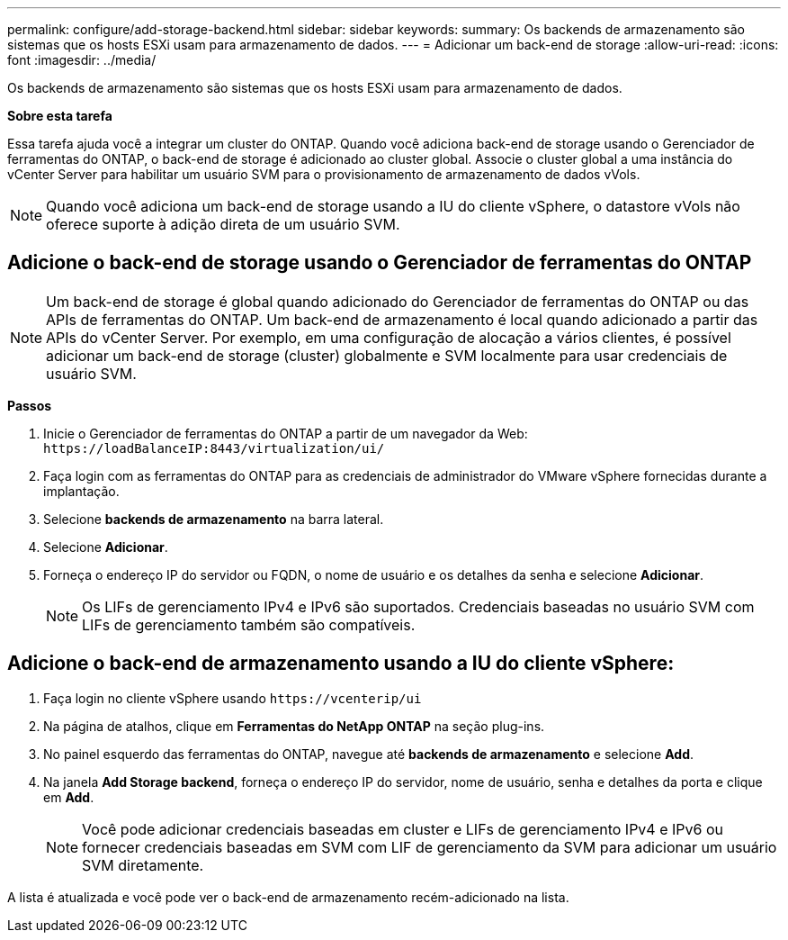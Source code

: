 ---
permalink: configure/add-storage-backend.html 
sidebar: sidebar 
keywords:  
summary: Os backends de armazenamento são sistemas que os hosts ESXi usam para armazenamento de dados. 
---
= Adicionar um back-end de storage
:allow-uri-read: 
:icons: font
:imagesdir: ../media/


[role="lead"]
Os backends de armazenamento são sistemas que os hosts ESXi usam para armazenamento de dados.

*Sobre esta tarefa*

Essa tarefa ajuda você a integrar um cluster do ONTAP. Quando você adiciona back-end de storage usando o Gerenciador de ferramentas do ONTAP, o back-end de storage é adicionado ao cluster global. Associe o cluster global a uma instância do vCenter Server para habilitar um usuário SVM para o provisionamento de armazenamento de dados vVols.


NOTE: Quando você adiciona um back-end de storage usando a IU do cliente vSphere, o datastore vVols não oferece suporte à adição direta de um usuário SVM.



== Adicione o back-end de storage usando o Gerenciador de ferramentas do ONTAP


NOTE: Um back-end de storage é global quando adicionado do Gerenciador de ferramentas do ONTAP ou das APIs de ferramentas do ONTAP. Um back-end de armazenamento é local quando adicionado a partir das APIs do vCenter Server. Por exemplo, em uma configuração de alocação a vários clientes, é possível adicionar um back-end de storage (cluster) globalmente e SVM localmente para usar credenciais de usuário SVM.

*Passos*

. Inicie o Gerenciador de ferramentas do ONTAP a partir de um navegador da Web: `\https://loadBalanceIP:8443/virtualization/ui/`
. Faça login com as ferramentas do ONTAP para as credenciais de administrador do VMware vSphere fornecidas durante a implantação.
. Selecione *backends de armazenamento* na barra lateral.
. Selecione *Adicionar*.
. Forneça o endereço IP do servidor ou FQDN, o nome de usuário e os detalhes da senha e selecione *Adicionar*.
+

NOTE: Os LIFs de gerenciamento IPv4 e IPv6 são suportados. Credenciais baseadas no usuário SVM com LIFs de gerenciamento também são compatíveis.





== Adicione o back-end de armazenamento usando a IU do cliente vSphere:

. Faça login no cliente vSphere usando `\https://vcenterip/ui`
. Na página de atalhos, clique em *Ferramentas do NetApp ONTAP* na seção plug-ins.
. No painel esquerdo das ferramentas do ONTAP, navegue até *backends de armazenamento* e selecione *Add*.
. Na janela *Add Storage backend*, forneça o endereço IP do servidor, nome de usuário, senha e detalhes da porta e clique em *Add*.
+

NOTE: Você pode adicionar credenciais baseadas em cluster e LIFs de gerenciamento IPv4 e IPv6 ou fornecer credenciais baseadas em SVM com LIF de gerenciamento da SVM para adicionar um usuário SVM diretamente.



A lista é atualizada e você pode ver o back-end de armazenamento recém-adicionado na lista.

